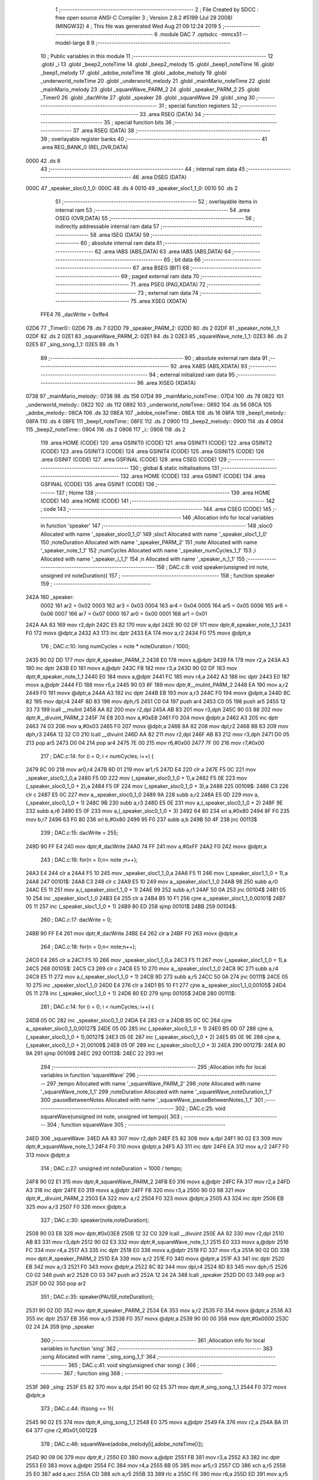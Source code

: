                               1 ;--------------------------------------------------------
                              2 ; File Created by SDCC : free open source ANSI-C Compiler
                              3 ; Version 2.8.2 #5199 (Jul 29 2008) (MINGW32)
                              4 ; This file was generated Wed Aug 21 09:12:24 2019
                              5 ;--------------------------------------------------------
                              6 	.module DAC
                              7 	.optsdcc -mmcs51 --model-large
                              8 	
                              9 ;--------------------------------------------------------
                             10 ; Public variables in this module
                             11 ;--------------------------------------------------------
                             12 	.globl _i
                             13 	.globl _beep2_noteTime
                             14 	.globl _beep2_melody
                             15 	.globl _beep1_noteTime
                             16 	.globl _beep1_melody
                             17 	.globl _adobe_noteTime
                             18 	.globl _adobe_melody
                             19 	.globl _underworld_noteTime
                             20 	.globl _underworld_melody
                             21 	.globl _mainMario_noteTime
                             22 	.globl _mainMario_melody
                             23 	.globl _squareWave_PARM_2
                             24 	.globl _speaker_PARM_2
                             25 	.globl _Timer0
                             26 	.globl _dacWrite
                             27 	.globl _speaker
                             28 	.globl _squareWave
                             29 	.globl _sing
                             30 ;--------------------------------------------------------
                             31 ; special function registers
                             32 ;--------------------------------------------------------
                             33 	.area RSEG    (DATA)
                             34 ;--------------------------------------------------------
                             35 ; special function bits
                             36 ;--------------------------------------------------------
                             37 	.area RSEG    (DATA)
                             38 ;--------------------------------------------------------
                             39 ; overlayable register banks
                             40 ;--------------------------------------------------------
                             41 	.area REG_BANK_0	(REL,OVR,DATA)
   0000                      42 	.ds 8
                             43 ;--------------------------------------------------------
                             44 ; internal ram data
                             45 ;--------------------------------------------------------
                             46 	.area DSEG    (DATA)
   000C                      47 _speaker_sloc0_1_0:
   000C                      48 	.ds 4
   0010                      49 _speaker_sloc1_1_0:
   0010                      50 	.ds 2
                             51 ;--------------------------------------------------------
                             52 ; overlayable items in internal ram 
                             53 ;--------------------------------------------------------
                             54 	.area OSEG    (OVR,DATA)
                             55 ;--------------------------------------------------------
                             56 ; indirectly addressable internal ram data
                             57 ;--------------------------------------------------------
                             58 	.area ISEG    (DATA)
                             59 ;--------------------------------------------------------
                             60 ; absolute internal ram data
                             61 ;--------------------------------------------------------
                             62 	.area IABS    (ABS,DATA)
                             63 	.area IABS    (ABS,DATA)
                             64 ;--------------------------------------------------------
                             65 ; bit data
                             66 ;--------------------------------------------------------
                             67 	.area BSEG    (BIT)
                             68 ;--------------------------------------------------------
                             69 ; paged external ram data
                             70 ;--------------------------------------------------------
                             71 	.area PSEG    (PAG,XDATA)
                             72 ;--------------------------------------------------------
                             73 ; external ram data
                             74 ;--------------------------------------------------------
                             75 	.area XSEG    (XDATA)
                    FFE4     76 _dacWrite	=	0xffe4
   02D6                      77 _Timer0::
   02D6                      78 	.ds 7
   02DD                      79 _speaker_PARM_2:
   02DD                      80 	.ds 2
   02DF                      81 _speaker_note_1_1:
   02DF                      82 	.ds 2
   02E1                      83 _squareWave_PARM_2:
   02E1                      84 	.ds 2
   02E3                      85 _squareWave_note_1_1:
   02E3                      86 	.ds 2
   02E5                      87 _sing_song_1_1:
   02E5                      88 	.ds 1
                             89 ;--------------------------------------------------------
                             90 ; absolute external ram data
                             91 ;--------------------------------------------------------
                             92 	.area XABS    (ABS,XDATA)
                             93 ;--------------------------------------------------------
                             94 ; external initialized ram data
                             95 ;--------------------------------------------------------
                             96 	.area XISEG   (XDATA)
   0738                      97 _mainMario_melody::
   0738                      98 	.ds 156
   07D4                      99 _mainMario_noteTime::
   07D4                     100 	.ds 78
   0822                     101 _underworld_melody::
   0822                     102 	.ds 112
   0892                     103 _underworld_noteTime::
   0892                     104 	.ds 56
   08CA                     105 _adobe_melody::
   08CA                     106 	.ds 32
   08EA                     107 _adobe_noteTime::
   08EA                     108 	.ds 16
   08FA                     109 _beep1_melody::
   08FA                     110 	.ds 4
   08FE                     111 _beep1_noteTime::
   08FE                     112 	.ds 2
   0900                     113 _beep2_melody::
   0900                     114 	.ds 4
   0904                     115 _beep2_noteTime::
   0904                     116 	.ds 2
   0906                     117 _i::
   0906                     118 	.ds 2
                            119 	.area HOME    (CODE)
                            120 	.area GSINIT0 (CODE)
                            121 	.area GSINIT1 (CODE)
                            122 	.area GSINIT2 (CODE)
                            123 	.area GSINIT3 (CODE)
                            124 	.area GSINIT4 (CODE)
                            125 	.area GSINIT5 (CODE)
                            126 	.area GSINIT  (CODE)
                            127 	.area GSFINAL (CODE)
                            128 	.area CSEG    (CODE)
                            129 ;--------------------------------------------------------
                            130 ; global & static initialisations
                            131 ;--------------------------------------------------------
                            132 	.area HOME    (CODE)
                            133 	.area GSINIT  (CODE)
                            134 	.area GSFINAL (CODE)
                            135 	.area GSINIT  (CODE)
                            136 ;--------------------------------------------------------
                            137 ; Home
                            138 ;--------------------------------------------------------
                            139 	.area HOME    (CODE)
                            140 	.area HOME    (CODE)
                            141 ;--------------------------------------------------------
                            142 ; code
                            143 ;--------------------------------------------------------
                            144 	.area CSEG    (CODE)
                            145 ;------------------------------------------------------------
                            146 ;Allocation info for local variables in function 'speaker'
                            147 ;------------------------------------------------------------
                            148 ;sloc0                     Allocated with name '_speaker_sloc0_1_0'
                            149 ;sloc1                     Allocated with name '_speaker_sloc1_1_0'
                            150 ;noteDuration              Allocated with name '_speaker_PARM_2'
                            151 ;note                      Allocated with name '_speaker_note_1_1'
                            152 ;numCycles                 Allocated with name '_speaker_numCycles_1_1'
                            153 ;i                         Allocated with name '_speaker_i_1_1'
                            154 ;n                         Allocated with name '_speaker_n_1_1'
                            155 ;------------------------------------------------------------
                            156 ;	DAC.c:9: void speaker(unsigned int note, unsigned int noteDuration){
                            157 ;	-----------------------------------------
                            158 ;	 function speaker
                            159 ;	-----------------------------------------
   242A                     160 _speaker:
                    0002    161 	ar2 = 0x02
                    0003    162 	ar3 = 0x03
                    0004    163 	ar4 = 0x04
                    0005    164 	ar5 = 0x05
                    0006    165 	ar6 = 0x06
                    0007    166 	ar7 = 0x07
                    0000    167 	ar0 = 0x00
                    0001    168 	ar1 = 0x01
   242A AA 83               169 	mov	r2,dph
   242C E5 82               170 	mov	a,dpl
   242E 90 02 DF            171 	mov	dptr,#_speaker_note_1_1
   2431 F0                  172 	movx	@dptr,a
   2432 A3                  173 	inc	dptr
   2433 EA                  174 	mov	a,r2
   2434 F0                  175 	movx	@dptr,a
                            176 ;	DAC.c:10: long numCycles = note * noteDuration / 1000; 
   2435 90 02 DD            177 	mov	dptr,#_speaker_PARM_2
   2438 E0                  178 	movx	a,@dptr
   2439 FA                  179 	mov	r2,a
   243A A3                  180 	inc	dptr
   243B E0                  181 	movx	a,@dptr
   243C FB                  182 	mov	r3,a
   243D 90 02 DF            183 	mov	dptr,#_speaker_note_1_1
   2440 E0                  184 	movx	a,@dptr
   2441 FC                  185 	mov	r4,a
   2442 A3                  186 	inc	dptr
   2443 E0                  187 	movx	a,@dptr
   2444 FD                  188 	mov	r5,a
   2445 90 03 8F            189 	mov	dptr,#__mulint_PARM_2
   2448 EA                  190 	mov	a,r2
   2449 F0                  191 	movx	@dptr,a
   244A A3                  192 	inc	dptr
   244B EB                  193 	mov	a,r3
   244C F0                  194 	movx	@dptr,a
   244D 8C 82               195 	mov	dpl,r4
   244F 8D 83               196 	mov	dph,r5
   2451 C0 04               197 	push	ar4
   2453 C0 05               198 	push	ar5
   2455 12 33 73            199 	lcall	__mulint
   2458 AA 82               200 	mov	r2,dpl
   245A AB 83               201 	mov	r3,dph
   245C 90 03 88            202 	mov	dptr,#__divuint_PARM_2
   245F 74 E8               203 	mov	a,#0xE8
   2461 F0                  204 	movx	@dptr,a
   2462 A3                  205 	inc	dptr
   2463 74 03               206 	mov	a,#0x03
   2465 F0                  207 	movx	@dptr,a
   2466 8A 82               208 	mov	dpl,r2
   2468 8B 83               209 	mov	dph,r3
   246A 12 32 C0            210 	lcall	__divuint
   246D AA 82               211 	mov	r2,dpl
   246F AB 83               212 	mov	r3,dph
   2471 D0 05               213 	pop	ar5
   2473 D0 04               214 	pop	ar4
   2475 7E 00               215 	mov	r6,#0x00
   2477 7F 00               216 	mov	r7,#0x00
                            217 ;	DAC.c:14: for (i = 0; i < numCycles; i++) { 
   2479 8C 00               218 	mov	ar0,r4
   247B 8D 01               219 	mov	ar1,r5
   247D E4                  220 	clr	a
   247E F5 0C               221 	mov	_speaker_sloc0_1_0,a
   2480 F5 0D               222 	mov	(_speaker_sloc0_1_0 + 1),a
   2482 F5 0E               223 	mov	(_speaker_sloc0_1_0 + 2),a
   2484 F5 0F               224 	mov	(_speaker_sloc0_1_0 + 3),a
   2486                     225 00109$:
   2486 C3                  226 	clr	c
   2487 E5 0C               227 	mov	a,_speaker_sloc0_1_0
   2489 9A                  228 	subb	a,r2
   248A E5 0D               229 	mov	a,(_speaker_sloc0_1_0 + 1)
   248C 9B                  230 	subb	a,r3
   248D E5 0E               231 	mov	a,(_speaker_sloc0_1_0 + 2)
   248F 9E                  232 	subb	a,r6
   2490 E5 0F               233 	mov	a,(_speaker_sloc0_1_0 + 3)
   2492 64 80               234 	xrl	a,#0x80
   2494 8F F0               235 	mov	b,r7
   2496 63 F0 80            236 	xrl	b,#0x80
   2499 95 F0               237 	subb	a,b
   249B 50 4F               238 	jnc	00113$
                            239 ;	DAC.c:15: dacWrite = 255;
   249D 90 FF E4            240 	mov	dptr,#_dacWrite
   24A0 74 FF               241 	mov	a,#0xFF
   24A2 F0                  242 	movx	@dptr,a
                            243 ;	DAC.c:16: for(n = 0;n< note ;n++);
   24A3 E4                  244 	clr	a
   24A4 F5 10               245 	mov	_speaker_sloc1_1_0,a
   24A6 F5 11               246 	mov	(_speaker_sloc1_1_0 + 1),a
   24A8                     247 00101$:
   24A8 C3                  248 	clr	c
   24A9 E5 10               249 	mov	a,_speaker_sloc1_1_0
   24AB 98                  250 	subb	a,r0
   24AC E5 11               251 	mov	a,(_speaker_sloc1_1_0 + 1)
   24AE 99                  252 	subb	a,r1
   24AF 50 0A               253 	jnc	00104$
   24B1 05 10               254 	inc	_speaker_sloc1_1_0
   24B3 E4                  255 	clr	a
   24B4 B5 10 F1            256 	cjne	a,_speaker_sloc1_1_0,00101$
   24B7 05 11               257 	inc	(_speaker_sloc1_1_0 + 1)
   24B9 80 ED               258 	sjmp	00101$
   24BB                     259 00104$:
                            260 ;	DAC.c:17: dacWrite = 0;
   24BB 90 FF E4            261 	mov	dptr,#_dacWrite
   24BE E4                  262 	clr	a
   24BF F0                  263 	movx	@dptr,a
                            264 ;	DAC.c:18: for(n = 0;n< note;n++);
   24C0 E4                  265 	clr	a
   24C1 F5 10               266 	mov	_speaker_sloc1_1_0,a
   24C3 F5 11               267 	mov	(_speaker_sloc1_1_0 + 1),a
   24C5                     268 00105$:
   24C5 C3                  269 	clr	c
   24C6 E5 10               270 	mov	a,_speaker_sloc1_1_0
   24C8 9C                  271 	subb	a,r4
   24C9 E5 11               272 	mov	a,(_speaker_sloc1_1_0 + 1)
   24CB 9D                  273 	subb	a,r5
   24CC 50 0A               274 	jnc	00111$
   24CE 05 10               275 	inc	_speaker_sloc1_1_0
   24D0 E4                  276 	clr	a
   24D1 B5 10 F1            277 	cjne	a,_speaker_sloc1_1_0,00105$
   24D4 05 11               278 	inc	(_speaker_sloc1_1_0 + 1)
   24D6 80 ED               279 	sjmp	00105$
   24D8                     280 00111$:
                            281 ;	DAC.c:14: for (i = 0; i < numCycles; i++) { 
   24D8 05 0C               282 	inc	_speaker_sloc0_1_0
   24DA E4                  283 	clr	a
   24DB B5 0C 0C            284 	cjne	a,_speaker_sloc0_1_0,00127$
   24DE 05 0D               285 	inc	(_speaker_sloc0_1_0 + 1)
   24E0 B5 0D 07            286 	cjne	a,(_speaker_sloc0_1_0 + 1),00127$
   24E3 05 0E               287 	inc	(_speaker_sloc0_1_0 + 2)
   24E5 B5 0E 9E            288 	cjne	a,(_speaker_sloc0_1_0 + 2),00109$
   24E8 05 0F               289 	inc	(_speaker_sloc0_1_0 + 3)
   24EA                     290 00127$:
   24EA 80 9A               291 	sjmp	00109$
   24EC                     292 00113$:
   24EC 22                  293 	ret
                            294 ;------------------------------------------------------------
                            295 ;Allocation info for local variables in function 'squareWave'
                            296 ;------------------------------------------------------------
                            297 ;tempo                     Allocated with name '_squareWave_PARM_2'
                            298 ;note                      Allocated with name '_squareWave_note_1_1'
                            299 ;noteDuration              Allocated with name '_squareWave_noteDuration_1_1'
                            300 ;pauseBetweenNotes         Allocated with name '_squareWave_pauseBetweenNotes_1_1'
                            301 ;------------------------------------------------------------
                            302 ;	DAC.c:25: void squareWave(unsigned int note, unsigned int tempo){
                            303 ;	-----------------------------------------
                            304 ;	 function squareWave
                            305 ;	-----------------------------------------
   24ED                     306 _squareWave:
   24ED AA 83               307 	mov	r2,dph
   24EF E5 82               308 	mov	a,dpl
   24F1 90 02 E3            309 	mov	dptr,#_squareWave_note_1_1
   24F4 F0                  310 	movx	@dptr,a
   24F5 A3                  311 	inc	dptr
   24F6 EA                  312 	mov	a,r2
   24F7 F0                  313 	movx	@dptr,a
                            314 ;	DAC.c:27: unsigned int noteDuration = 1000 / tempo;
   24F8 90 02 E1            315 	mov	dptr,#_squareWave_PARM_2
   24FB E0                  316 	movx	a,@dptr
   24FC FA                  317 	mov	r2,a
   24FD A3                  318 	inc	dptr
   24FE E0                  319 	movx	a,@dptr
   24FF FB                  320 	mov	r3,a
   2500 90 03 88            321 	mov	dptr,#__divuint_PARM_2
   2503 EA                  322 	mov	a,r2
   2504 F0                  323 	movx	@dptr,a
   2505 A3                  324 	inc	dptr
   2506 EB                  325 	mov	a,r3
   2507 F0                  326 	movx	@dptr,a
                            327 ;	DAC.c:30: speaker(note,noteDuration);  
   2508 90 03 E8            328 	mov	dptr,#0x03E8
   250B 12 32 C0            329 	lcall	__divuint
   250E AA 82               330 	mov	r2,dpl
   2510 AB 83               331 	mov	r3,dph
   2512 90 02 E3            332 	mov	dptr,#_squareWave_note_1_1
   2515 E0                  333 	movx	a,@dptr
   2516 FC                  334 	mov	r4,a
   2517 A3                  335 	inc	dptr
   2518 E0                  336 	movx	a,@dptr
   2519 FD                  337 	mov	r5,a
   251A 90 02 DD            338 	mov	dptr,#_speaker_PARM_2
   251D EA                  339 	mov	a,r2
   251E F0                  340 	movx	@dptr,a
   251F A3                  341 	inc	dptr
   2520 EB                  342 	mov	a,r3
   2521 F0                  343 	movx	@dptr,a
   2522 8C 82               344 	mov	dpl,r4
   2524 8D 83               345 	mov	dph,r5
   2526 C0 02               346 	push	ar2
   2528 C0 03               347 	push	ar3
   252A 12 24 2A            348 	lcall	_speaker
   252D D0 03               349 	pop	ar3
   252F D0 02               350 	pop	ar2
                            351 ;	DAC.c:35: speaker(PAUSE,noteDuration); 
   2531 90 02 DD            352 	mov	dptr,#_speaker_PARM_2
   2534 EA                  353 	mov	a,r2
   2535 F0                  354 	movx	@dptr,a
   2536 A3                  355 	inc	dptr
   2537 EB                  356 	mov	a,r3
   2538 F0                  357 	movx	@dptr,a
   2539 90 00 00            358 	mov	dptr,#0x0000
   253C 02 24 2A            359 	ljmp	_speaker
                            360 ;------------------------------------------------------------
                            361 ;Allocation info for local variables in function 'sing'
                            362 ;------------------------------------------------------------
                            363 ;song                      Allocated with name '_sing_song_1_1'
                            364 ;------------------------------------------------------------
                            365 ;	DAC.c:41: void sing(unsigned char song) {
                            366 ;	-----------------------------------------
                            367 ;	 function sing
                            368 ;	-----------------------------------------
   253F                     369 _sing:
   253F E5 82               370 	mov	a,dpl
   2541 90 02 E5            371 	mov	dptr,#_sing_song_1_1
   2544 F0                  372 	movx	@dptr,a
                            373 ;	DAC.c:44: if(song == 1){
   2545 90 02 E5            374 	mov	dptr,#_sing_song_1_1
   2548 E0                  375 	movx	a,@dptr
   2549 FA                  376 	mov	r2,a
   254A BA 01 64            377 	cjne	r2,#0x01,00122$
                            378 ;	DAC.c:46: squareWave(adobe_melody[i],adobe_noteTime[i]);
   254D 90 09 06            379 	mov	dptr,#_i
   2550 E0                  380 	movx	a,@dptr
   2551 FB                  381 	mov	r3,a
   2552 A3                  382 	inc	dptr
   2553 E0                  383 	movx	a,@dptr
   2554 FC                  384 	mov	r4,a
   2555 8B 05               385 	mov	ar5,r3
   2557 CD                  386 	xch	a,r5
   2558 25 E0               387 	add	a,acc
   255A CD                  388 	xch	a,r5
   255B 33                  389 	rlc	a
   255C FE                  390 	mov	r6,a
   255D ED                  391 	mov	a,r5
   255E 24 CA               392 	add	a,#_adobe_melody
   2560 F5 82               393 	mov	dpl,a
   2562 EE                  394 	mov	a,r6
   2563 34 08               395 	addc	a,#(_adobe_melody >> 8)
   2565 F5 83               396 	mov	dph,a
   2567 E0                  397 	movx	a,@dptr
   2568 FD                  398 	mov	r5,a
   2569 A3                  399 	inc	dptr
   256A E0                  400 	movx	a,@dptr
   256B FE                  401 	mov	r6,a
   256C EB                  402 	mov	a,r3
   256D 24 EA               403 	add	a,#_adobe_noteTime
   256F F5 82               404 	mov	dpl,a
   2571 EC                  405 	mov	a,r4
   2572 34 08               406 	addc	a,#(_adobe_noteTime >> 8)
   2574 F5 83               407 	mov	dph,a
   2576 E0                  408 	movx	a,@dptr
   2577 90 02 E1            409 	mov	dptr,#_squareWave_PARM_2
   257A F0                  410 	movx	@dptr,a
   257B A3                  411 	inc	dptr
   257C E4                  412 	clr	a
   257D F0                  413 	movx	@dptr,a
   257E 8D 82               414 	mov	dpl,r5
   2580 8E 83               415 	mov	dph,r6
   2582 12 24 ED            416 	lcall	_squareWave
                            417 ;	DAC.c:48: if(i+1<(sizeof(adobe_melody)/sizeof(unsigned int)))
   2585 90 09 06            418 	mov	dptr,#_i
   2588 E0                  419 	movx	a,@dptr
   2589 FB                  420 	mov	r3,a
   258A A3                  421 	inc	dptr
   258B E0                  422 	movx	a,@dptr
   258C FC                  423 	mov	r4,a
   258D 74 01               424 	mov	a,#0x01
   258F 2B                  425 	add	a,r3
   2590 FD                  426 	mov	r5,a
   2591 E4                  427 	clr	a
   2592 3C                  428 	addc	a,r4
   2593 FE                  429 	mov	r6,a
   2594 C3                  430 	clr	c
   2595 ED                  431 	mov	a,r5
   2596 94 10               432 	subb	a,#0x10
   2598 EE                  433 	mov	a,r6
   2599 94 00               434 	subb	a,#0x00
   259B 50 0C               435 	jnc	00102$
                            436 ;	DAC.c:49: i++;
   259D 90 09 06            437 	mov	dptr,#_i
   25A0 74 01               438 	mov	a,#0x01
   25A2 2B                  439 	add	a,r3
   25A3 F0                  440 	movx	@dptr,a
   25A4 E4                  441 	clr	a
   25A5 3C                  442 	addc	a,r4
   25A6 A3                  443 	inc	dptr
   25A7 F0                  444 	movx	@dptr,a
   25A8 22                  445 	ret
   25A9                     446 00102$:
                            447 ;	DAC.c:51: i = 0;
   25A9 90 09 06            448 	mov	dptr,#_i
   25AC E4                  449 	clr	a
   25AD F0                  450 	movx	@dptr,a
   25AE A3                  451 	inc	dptr
   25AF F0                  452 	movx	@dptr,a
   25B0 22                  453 	ret
   25B1                     454 00122$:
                            455 ;	DAC.c:54: else if(song == 2){
   25B1 BA 02 64            456 	cjne	r2,#0x02,00119$
                            457 ;	DAC.c:55: squareWave(underworld_melody[i],underworld_noteTime[i]);
   25B4 90 09 06            458 	mov	dptr,#_i
   25B7 E0                  459 	movx	a,@dptr
   25B8 FB                  460 	mov	r3,a
   25B9 A3                  461 	inc	dptr
   25BA E0                  462 	movx	a,@dptr
   25BB FC                  463 	mov	r4,a
   25BC 8B 05               464 	mov	ar5,r3
   25BE CD                  465 	xch	a,r5
   25BF 25 E0               466 	add	a,acc
   25C1 CD                  467 	xch	a,r5
   25C2 33                  468 	rlc	a
   25C3 FE                  469 	mov	r6,a
   25C4 ED                  470 	mov	a,r5
   25C5 24 22               471 	add	a,#_underworld_melody
   25C7 F5 82               472 	mov	dpl,a
   25C9 EE                  473 	mov	a,r6
   25CA 34 08               474 	addc	a,#(_underworld_melody >> 8)
   25CC F5 83               475 	mov	dph,a
   25CE E0                  476 	movx	a,@dptr
   25CF FD                  477 	mov	r5,a
   25D0 A3                  478 	inc	dptr
   25D1 E0                  479 	movx	a,@dptr
   25D2 FE                  480 	mov	r6,a
   25D3 EB                  481 	mov	a,r3
   25D4 24 92               482 	add	a,#_underworld_noteTime
   25D6 F5 82               483 	mov	dpl,a
   25D8 EC                  484 	mov	a,r4
   25D9 34 08               485 	addc	a,#(_underworld_noteTime >> 8)
   25DB F5 83               486 	mov	dph,a
   25DD E0                  487 	movx	a,@dptr
   25DE 90 02 E1            488 	mov	dptr,#_squareWave_PARM_2
   25E1 F0                  489 	movx	@dptr,a
   25E2 A3                  490 	inc	dptr
   25E3 E4                  491 	clr	a
   25E4 F0                  492 	movx	@dptr,a
   25E5 8D 82               493 	mov	dpl,r5
   25E7 8E 83               494 	mov	dph,r6
   25E9 12 24 ED            495 	lcall	_squareWave
                            496 ;	DAC.c:57: if(i+1<(sizeof(underworld_melody)/sizeof(unsigned int)))
   25EC 90 09 06            497 	mov	dptr,#_i
   25EF E0                  498 	movx	a,@dptr
   25F0 FB                  499 	mov	r3,a
   25F1 A3                  500 	inc	dptr
   25F2 E0                  501 	movx	a,@dptr
   25F3 FC                  502 	mov	r4,a
   25F4 74 01               503 	mov	a,#0x01
   25F6 2B                  504 	add	a,r3
   25F7 FD                  505 	mov	r5,a
   25F8 E4                  506 	clr	a
   25F9 3C                  507 	addc	a,r4
   25FA FE                  508 	mov	r6,a
   25FB C3                  509 	clr	c
   25FC ED                  510 	mov	a,r5
   25FD 94 38               511 	subb	a,#0x38
   25FF EE                  512 	mov	a,r6
   2600 94 00               513 	subb	a,#0x00
   2602 50 0C               514 	jnc	00105$
                            515 ;	DAC.c:58: i++;
   2604 90 09 06            516 	mov	dptr,#_i
   2607 74 01               517 	mov	a,#0x01
   2609 2B                  518 	add	a,r3
   260A F0                  519 	movx	@dptr,a
   260B E4                  520 	clr	a
   260C 3C                  521 	addc	a,r4
   260D A3                  522 	inc	dptr
   260E F0                  523 	movx	@dptr,a
   260F 22                  524 	ret
   2610                     525 00105$:
                            526 ;	DAC.c:60: i = 0;
   2610 90 09 06            527 	mov	dptr,#_i
   2613 E4                  528 	clr	a
   2614 F0                  529 	movx	@dptr,a
   2615 A3                  530 	inc	dptr
   2616 F0                  531 	movx	@dptr,a
   2617 22                  532 	ret
   2618                     533 00119$:
                            534 ;	DAC.c:62: else if(song == 3){
   2618 BA 03 64            535 	cjne	r2,#0x03,00116$
                            536 ;	DAC.c:63: squareWave(mainMario_melody[i],mainMario_noteTime[i]);
   261B 90 09 06            537 	mov	dptr,#_i
   261E E0                  538 	movx	a,@dptr
   261F FB                  539 	mov	r3,a
   2620 A3                  540 	inc	dptr
   2621 E0                  541 	movx	a,@dptr
   2622 FC                  542 	mov	r4,a
   2623 8B 05               543 	mov	ar5,r3
   2625 CD                  544 	xch	a,r5
   2626 25 E0               545 	add	a,acc
   2628 CD                  546 	xch	a,r5
   2629 33                  547 	rlc	a
   262A FE                  548 	mov	r6,a
   262B ED                  549 	mov	a,r5
   262C 24 38               550 	add	a,#_mainMario_melody
   262E F5 82               551 	mov	dpl,a
   2630 EE                  552 	mov	a,r6
   2631 34 07               553 	addc	a,#(_mainMario_melody >> 8)
   2633 F5 83               554 	mov	dph,a
   2635 E0                  555 	movx	a,@dptr
   2636 FD                  556 	mov	r5,a
   2637 A3                  557 	inc	dptr
   2638 E0                  558 	movx	a,@dptr
   2639 FE                  559 	mov	r6,a
   263A EB                  560 	mov	a,r3
   263B 24 D4               561 	add	a,#_mainMario_noteTime
   263D F5 82               562 	mov	dpl,a
   263F EC                  563 	mov	a,r4
   2640 34 07               564 	addc	a,#(_mainMario_noteTime >> 8)
   2642 F5 83               565 	mov	dph,a
   2644 E0                  566 	movx	a,@dptr
   2645 90 02 E1            567 	mov	dptr,#_squareWave_PARM_2
   2648 F0                  568 	movx	@dptr,a
   2649 A3                  569 	inc	dptr
   264A E4                  570 	clr	a
   264B F0                  571 	movx	@dptr,a
   264C 8D 82               572 	mov	dpl,r5
   264E 8E 83               573 	mov	dph,r6
   2650 12 24 ED            574 	lcall	_squareWave
                            575 ;	DAC.c:65: if(i+1<(sizeof(mainMario_melody)/sizeof(unsigned int)))
   2653 90 09 06            576 	mov	dptr,#_i
   2656 E0                  577 	movx	a,@dptr
   2657 FB                  578 	mov	r3,a
   2658 A3                  579 	inc	dptr
   2659 E0                  580 	movx	a,@dptr
   265A FC                  581 	mov	r4,a
   265B 74 01               582 	mov	a,#0x01
   265D 2B                  583 	add	a,r3
   265E FD                  584 	mov	r5,a
   265F E4                  585 	clr	a
   2660 3C                  586 	addc	a,r4
   2661 FE                  587 	mov	r6,a
   2662 C3                  588 	clr	c
   2663 ED                  589 	mov	a,r5
   2664 94 4E               590 	subb	a,#0x4E
   2666 EE                  591 	mov	a,r6
   2667 94 00               592 	subb	a,#0x00
   2669 50 0C               593 	jnc	00108$
                            594 ;	DAC.c:66: i++;
   266B 90 09 06            595 	mov	dptr,#_i
   266E 74 01               596 	mov	a,#0x01
   2670 2B                  597 	add	a,r3
   2671 F0                  598 	movx	@dptr,a
   2672 E4                  599 	clr	a
   2673 3C                  600 	addc	a,r4
   2674 A3                  601 	inc	dptr
   2675 F0                  602 	movx	@dptr,a
   2676 22                  603 	ret
   2677                     604 00108$:
                            605 ;	DAC.c:68: i = 0;
   2677 90 09 06            606 	mov	dptr,#_i
   267A E4                  607 	clr	a
   267B F0                  608 	movx	@dptr,a
   267C A3                  609 	inc	dptr
   267D F0                  610 	movx	@dptr,a
   267E 22                  611 	ret
   267F                     612 00116$:
                            613 ;	DAC.c:70: else if(song == 4){
   267F BA 04 5F            614 	cjne	r2,#0x04,00113$
                            615 ;	DAC.c:71: for( i =0;i<(sizeof(beep1_melody)/sizeof(int));i++)
   2682 90 09 06            616 	mov	dptr,#_i
   2685 E4                  617 	clr	a
   2686 F0                  618 	movx	@dptr,a
   2687 A3                  619 	inc	dptr
   2688 F0                  620 	movx	@dptr,a
   2689                     621 00124$:
   2689 90 09 06            622 	mov	dptr,#_i
   268C E0                  623 	movx	a,@dptr
   268D FB                  624 	mov	r3,a
   268E A3                  625 	inc	dptr
   268F E0                  626 	movx	a,@dptr
   2690 FC                  627 	mov	r4,a
   2691 C3                  628 	clr	c
   2692 EB                  629 	mov	a,r3
   2693 94 02               630 	subb	a,#0x02
   2695 EC                  631 	mov	a,r4
   2696 94 00               632 	subb	a,#0x00
   2698 40 01               633 	jc	00157$
   269A 22                  634 	ret
   269B                     635 00157$:
                            636 ;	DAC.c:72: squareWave(beep1_melody[i],beep1_noteTime[i]);
   269B 8B 05               637 	mov	ar5,r3
   269D EC                  638 	mov	a,r4
   269E CD                  639 	xch	a,r5
   269F 25 E0               640 	add	a,acc
   26A1 CD                  641 	xch	a,r5
   26A2 33                  642 	rlc	a
   26A3 FE                  643 	mov	r6,a
   26A4 ED                  644 	mov	a,r5
   26A5 24 FA               645 	add	a,#_beep1_melody
   26A7 F5 82               646 	mov	dpl,a
   26A9 EE                  647 	mov	a,r6
   26AA 34 08               648 	addc	a,#(_beep1_melody >> 8)
   26AC F5 83               649 	mov	dph,a
   26AE E0                  650 	movx	a,@dptr
   26AF FD                  651 	mov	r5,a
   26B0 A3                  652 	inc	dptr
   26B1 E0                  653 	movx	a,@dptr
   26B2 FE                  654 	mov	r6,a
   26B3 EB                  655 	mov	a,r3
   26B4 24 FE               656 	add	a,#_beep1_noteTime
   26B6 F5 82               657 	mov	dpl,a
   26B8 EC                  658 	mov	a,r4
   26B9 34 08               659 	addc	a,#(_beep1_noteTime >> 8)
   26BB F5 83               660 	mov	dph,a
   26BD E0                  661 	movx	a,@dptr
   26BE 90 02 E1            662 	mov	dptr,#_squareWave_PARM_2
   26C1 F0                  663 	movx	@dptr,a
   26C2 A3                  664 	inc	dptr
   26C3 E4                  665 	clr	a
   26C4 F0                  666 	movx	@dptr,a
   26C5 8D 82               667 	mov	dpl,r5
   26C7 8E 83               668 	mov	dph,r6
   26C9 12 24 ED            669 	lcall	_squareWave
                            670 ;	DAC.c:71: for( i =0;i<(sizeof(beep1_melody)/sizeof(int));i++)
   26CC 90 09 06            671 	mov	dptr,#_i
   26CF E0                  672 	movx	a,@dptr
   26D0 FB                  673 	mov	r3,a
   26D1 A3                  674 	inc	dptr
   26D2 E0                  675 	movx	a,@dptr
   26D3 FC                  676 	mov	r4,a
   26D4 90 09 06            677 	mov	dptr,#_i
   26D7 74 01               678 	mov	a,#0x01
   26D9 2B                  679 	add	a,r3
   26DA F0                  680 	movx	@dptr,a
   26DB E4                  681 	clr	a
   26DC 3C                  682 	addc	a,r4
   26DD A3                  683 	inc	dptr
   26DE F0                  684 	movx	@dptr,a
   26DF 80 A8               685 	sjmp	00124$
   26E1                     686 00113$:
                            687 ;	DAC.c:74: else if(song == 5){
   26E1 BA 05 5E            688 	cjne	r2,#0x05,00132$
                            689 ;	DAC.c:75: for( i =0;i<(sizeof(beep2_melody)/sizeof(int));i++)
   26E4 90 09 06            690 	mov	dptr,#_i
   26E7 E4                  691 	clr	a
   26E8 F0                  692 	movx	@dptr,a
   26E9 A3                  693 	inc	dptr
   26EA F0                  694 	movx	@dptr,a
   26EB                     695 00128$:
   26EB 90 09 06            696 	mov	dptr,#_i
   26EE E0                  697 	movx	a,@dptr
   26EF FA                  698 	mov	r2,a
   26F0 A3                  699 	inc	dptr
   26F1 E0                  700 	movx	a,@dptr
   26F2 FB                  701 	mov	r3,a
   26F3 C3                  702 	clr	c
   26F4 EA                  703 	mov	a,r2
   26F5 94 02               704 	subb	a,#0x02
   26F7 EB                  705 	mov	a,r3
   26F8 94 00               706 	subb	a,#0x00
   26FA 50 46               707 	jnc	00132$
                            708 ;	DAC.c:76: squareWave(beep2_melody[i],beep2_noteTime[i]);
   26FC 8A 04               709 	mov	ar4,r2
   26FE EB                  710 	mov	a,r3
   26FF CC                  711 	xch	a,r4
   2700 25 E0               712 	add	a,acc
   2702 CC                  713 	xch	a,r4
   2703 33                  714 	rlc	a
   2704 FD                  715 	mov	r5,a
   2705 EC                  716 	mov	a,r4
   2706 24 00               717 	add	a,#_beep2_melody
   2708 F5 82               718 	mov	dpl,a
   270A ED                  719 	mov	a,r5
   270B 34 09               720 	addc	a,#(_beep2_melody >> 8)
   270D F5 83               721 	mov	dph,a
   270F E0                  722 	movx	a,@dptr
   2710 FC                  723 	mov	r4,a
   2711 A3                  724 	inc	dptr
   2712 E0                  725 	movx	a,@dptr
   2713 FD                  726 	mov	r5,a
   2714 EA                  727 	mov	a,r2
   2715 24 04               728 	add	a,#_beep2_noteTime
   2717 F5 82               729 	mov	dpl,a
   2719 EB                  730 	mov	a,r3
   271A 34 09               731 	addc	a,#(_beep2_noteTime >> 8)
   271C F5 83               732 	mov	dph,a
   271E E0                  733 	movx	a,@dptr
   271F 90 02 E1            734 	mov	dptr,#_squareWave_PARM_2
   2722 F0                  735 	movx	@dptr,a
   2723 A3                  736 	inc	dptr
   2724 E4                  737 	clr	a
   2725 F0                  738 	movx	@dptr,a
   2726 8C 82               739 	mov	dpl,r4
   2728 8D 83               740 	mov	dph,r5
   272A 12 24 ED            741 	lcall	_squareWave
                            742 ;	DAC.c:75: for( i =0;i<(sizeof(beep2_melody)/sizeof(int));i++)
   272D 90 09 06            743 	mov	dptr,#_i
   2730 E0                  744 	movx	a,@dptr
   2731 FA                  745 	mov	r2,a
   2732 A3                  746 	inc	dptr
   2733 E0                  747 	movx	a,@dptr
   2734 FB                  748 	mov	r3,a
   2735 90 09 06            749 	mov	dptr,#_i
   2738 74 01               750 	mov	a,#0x01
   273A 2A                  751 	add	a,r2
   273B F0                  752 	movx	@dptr,a
   273C E4                  753 	clr	a
   273D 3B                  754 	addc	a,r3
   273E A3                  755 	inc	dptr
   273F F0                  756 	movx	@dptr,a
   2740 80 A9               757 	sjmp	00128$
   2742                     758 00132$:
   2742 22                  759 	ret
                            760 	.area CSEG    (CODE)
                            761 	.area CONST   (CODE)
                            762 	.area XINIT   (CODE)
   3919                     763 __xinit__mainMario_melody:
   3919 63 00               764 	.byte #0x63,#0x00
   391B 63 00               765 	.byte #0x63,#0x00
   391D 00 00               766 	.byte #0x00,#0x00
   391F 63 00               767 	.byte #0x63,#0x00
   3921 00 00               768 	.byte #0x00,#0x00
   3923 7D 00               769 	.byte #0x7D,#0x00
   3925 63 00               770 	.byte #0x63,#0x00
   3927 00 00               771 	.byte #0x00,#0x00
   3929 54 00               772 	.byte #0x54,#0x00
   392B 00 00               773 	.byte #0x00,#0x00
   392D 00 00               774 	.byte #0x00,#0x00
   392F 00 00               775 	.byte #0x00,#0x00
   3931 A7 00               776 	.byte #0xA7,#0x00
   3933 00 00               777 	.byte #0x00,#0x00
   3935 00 00               778 	.byte #0x00,#0x00
   3937 00 00               779 	.byte #0x00,#0x00
   3939 7D 00               780 	.byte #0x7D,#0x00
   393B 00 00               781 	.byte #0x00,#0x00
   393D 00 00               782 	.byte #0x00,#0x00
   393F A7 00               783 	.byte #0xA7,#0x00
   3941 00 00               784 	.byte #0x00,#0x00
   3943 00 00               785 	.byte #0x00,#0x00
   3945 C7 00               786 	.byte #0xC7,#0x00
   3947 00 00               787 	.byte #0x00,#0x00
   3949 00 00               788 	.byte #0x00,#0x00
   394B 95 00               789 	.byte #0x95,#0x00
   394D 00 00               790 	.byte #0x00,#0x00
   394F 85 00               791 	.byte #0x85,#0x00
   3951 00 00               792 	.byte #0x00,#0x00
   3953 8D 00               793 	.byte #0x8D,#0x00
   3955 95 00               794 	.byte #0x95,#0x00
   3957 00 00               795 	.byte #0x00,#0x00
   3959 A7 00               796 	.byte #0xA7,#0x00
   395B 63 00               797 	.byte #0x63,#0x00
   395D 54 00               798 	.byte #0x54,#0x00
   395F 4B 00               799 	.byte #0x4B,#0x00
   3961 00 00               800 	.byte #0x00,#0x00
   3963 5E 00               801 	.byte #0x5E,#0x00
   3965 54 00               802 	.byte #0x54,#0x00
   3967 00 00               803 	.byte #0x00,#0x00
   3969 63 00               804 	.byte #0x63,#0x00
   396B 00 00               805 	.byte #0x00,#0x00
   396D 7D 00               806 	.byte #0x7D,#0x00
   396F 70 00               807 	.byte #0x70,#0x00
   3971 85 00               808 	.byte #0x85,#0x00
   3973 00 00               809 	.byte #0x00,#0x00
   3975 00 00               810 	.byte #0x00,#0x00
   3977 7D 00               811 	.byte #0x7D,#0x00
   3979 00 00               812 	.byte #0x00,#0x00
   397B 00 00               813 	.byte #0x00,#0x00
   397D A7 00               814 	.byte #0xA7,#0x00
   397F 00 00               815 	.byte #0x00,#0x00
   3981 00 00               816 	.byte #0x00,#0x00
   3983 C7 00               817 	.byte #0xC7,#0x00
   3985 00 00               818 	.byte #0x00,#0x00
   3987 00 00               819 	.byte #0x00,#0x00
   3989 95 00               820 	.byte #0x95,#0x00
   398B 00 00               821 	.byte #0x00,#0x00
   398D 85 00               822 	.byte #0x85,#0x00
   398F 00 00               823 	.byte #0x00,#0x00
   3991 8D 00               824 	.byte #0x8D,#0x00
   3993 95 00               825 	.byte #0x95,#0x00
   3995 00 00               826 	.byte #0x00,#0x00
   3997 A7 00               827 	.byte #0xA7,#0x00
   3999 63 00               828 	.byte #0x63,#0x00
   399B 54 00               829 	.byte #0x54,#0x00
   399D 4B 00               830 	.byte #0x4B,#0x00
   399F 00 00               831 	.byte #0x00,#0x00
   39A1 5E 00               832 	.byte #0x5E,#0x00
   39A3 54 00               833 	.byte #0x54,#0x00
   39A5 00 00               834 	.byte #0x00,#0x00
   39A7 63 00               835 	.byte #0x63,#0x00
   39A9 00 00               836 	.byte #0x00,#0x00
   39AB 7D 00               837 	.byte #0x7D,#0x00
   39AD 70 00               838 	.byte #0x70,#0x00
   39AF 85 00               839 	.byte #0x85,#0x00
   39B1 00 00               840 	.byte #0x00,#0x00
   39B3 00 00               841 	.byte #0x00,#0x00
   39B5                     842 __xinit__mainMario_noteTime:
   39B5 0F                  843 	.db #0x0F
   39B6 0F                  844 	.db #0x0F
   39B7 0F                  845 	.db #0x0F
   39B8 0F                  846 	.db #0x0F
   39B9 0F                  847 	.db #0x0F
   39BA 0F                  848 	.db #0x0F
   39BB 0F                  849 	.db #0x0F
   39BC 0F                  850 	.db #0x0F
   39BD 0F                  851 	.db #0x0F
   39BE 0F                  852 	.db #0x0F
   39BF 0F                  853 	.db #0x0F
   39C0 0F                  854 	.db #0x0F
   39C1 0F                  855 	.db #0x0F
   39C2 0F                  856 	.db #0x0F
   39C3 0F                  857 	.db #0x0F
   39C4 0F                  858 	.db #0x0F
   39C5 0F                  859 	.db #0x0F
   39C6 0F                  860 	.db #0x0F
   39C7 0F                  861 	.db #0x0F
   39C8 0F                  862 	.db #0x0F
   39C9 0F                  863 	.db #0x0F
   39CA 0F                  864 	.db #0x0F
   39CB 0F                  865 	.db #0x0F
   39CC 0F                  866 	.db #0x0F
   39CD 0F                  867 	.db #0x0F
   39CE 0F                  868 	.db #0x0F
   39CF 0F                  869 	.db #0x0F
   39D0 0F                  870 	.db #0x0F
   39D1 0F                  871 	.db #0x0F
   39D2 0F                  872 	.db #0x0F
   39D3 0F                  873 	.db #0x0F
   39D4 0F                  874 	.db #0x0F
   39D5 0C                  875 	.db #0x0C
   39D6 0C                  876 	.db #0x0C
   39D7 0C                  877 	.db #0x0C
   39D8 0F                  878 	.db #0x0F
   39D9 0F                  879 	.db #0x0F
   39DA 0F                  880 	.db #0x0F
   39DB 0F                  881 	.db #0x0F
   39DC 0F                  882 	.db #0x0F
   39DD 0F                  883 	.db #0x0F
   39DE 0F                  884 	.db #0x0F
   39DF 0F                  885 	.db #0x0F
   39E0 0F                  886 	.db #0x0F
   39E1 0F                  887 	.db #0x0F
   39E2 0F                  888 	.db #0x0F
   39E3 0F                  889 	.db #0x0F
   39E4 0F                  890 	.db #0x0F
   39E5 0F                  891 	.db #0x0F
   39E6 0F                  892 	.db #0x0F
   39E7 0F                  893 	.db #0x0F
   39E8 0F                  894 	.db #0x0F
   39E9 0F                  895 	.db #0x0F
   39EA 0F                  896 	.db #0x0F
   39EB 0F                  897 	.db #0x0F
   39EC 0F                  898 	.db #0x0F
   39ED 0F                  899 	.db #0x0F
   39EE 0F                  900 	.db #0x0F
   39EF 0F                  901 	.db #0x0F
   39F0 0F                  902 	.db #0x0F
   39F1 0F                  903 	.db #0x0F
   39F2 0F                  904 	.db #0x0F
   39F3 0F                  905 	.db #0x0F
   39F4 0C                  906 	.db #0x0C
   39F5 0C                  907 	.db #0x0C
   39F6 0C                  908 	.db #0x0C
   39F7 0F                  909 	.db #0x0F
   39F8 0F                  910 	.db #0x0F
   39F9 0F                  911 	.db #0x0F
   39FA 0F                  912 	.db #0x0F
   39FB 0F                  913 	.db #0x0F
   39FC 0F                  914 	.db #0x0F
   39FD 0F                  915 	.db #0x0F
   39FE 0F                  916 	.db #0x0F
   39FF 0F                  917 	.db #0x0F
   3A00 0F                  918 	.db #0x0F
   3A01 0F                  919 	.db #0x0F
   3A02 0F                  920 	.db #0x0F
   3A03                     921 __xinit__underworld_melody:
   3A03 FB 00               922 	.byte #0xFB,#0x00
   3A05 7D 00               923 	.byte #0x7D,#0x00
   3A07 2A 01               924 	.byte #0x2A,#0x01
   3A09 95 00               925 	.byte #0x95,#0x00
   3A0B 1A 01               926 	.byte #0x1A,#0x01
   3A0D 8D 00               927 	.byte #0x8D,#0x00
   3A0F 00 00               928 	.byte #0x00,#0x00
   3A11 00 00               929 	.byte #0x00,#0x00
   3A13 FB 00               930 	.byte #0xFB,#0x00
   3A15 7D 00               931 	.byte #0x7D,#0x00
   3A17 2A 01               932 	.byte #0x2A,#0x01
   3A19 95 00               933 	.byte #0x95,#0x00
   3A1B 1A 01               934 	.byte #0x1A,#0x01
   3A1D 8D 00               935 	.byte #0x8D,#0x00
   3A1F 00 00               936 	.byte #0x00,#0x00
   3A21 00 00               937 	.byte #0x00,#0x00
   3A23 78 01               938 	.byte #0x78,#0x01
   3A25 BC 00               939 	.byte #0xBC,#0x00
   3A27 BF 01               940 	.byte #0xBF,#0x01
   3A29 DF 00               941 	.byte #0xDF,#0x00
   3A2B A6 01               942 	.byte #0xA6,#0x01
   3A2D D3 00               943 	.byte #0xD3,#0x00
   3A2F 00 00               944 	.byte #0x00,#0x00
   3A31 00 00               945 	.byte #0x00,#0x00
   3A33 78 01               946 	.byte #0x78,#0x01
   3A35 BC 00               947 	.byte #0xBC,#0x00
   3A37 BF 01               948 	.byte #0xBF,#0x01
   3A39 DF 00               949 	.byte #0xDF,#0x00
   3A3B A6 01               950 	.byte #0xA6,#0x01
   3A3D D3 00               951 	.byte #0xD3,#0x00
   3A3F 00 00               952 	.byte #0x00,#0x00
   3A41 00 00               953 	.byte #0x00,#0x00
   3A43 D3 00               954 	.byte #0xD3,#0x00
   3A45 ED 00               955 	.byte #0xED,#0x00
   3A47 DF 00               956 	.byte #0xDF,#0x00
   3A49 ED 00               957 	.byte #0xED,#0x00
   3A4B D3 00               958 	.byte #0xD3,#0x00
   3A4D D3 00               959 	.byte #0xD3,#0x00
   3A4F 3C 01               960 	.byte #0x3C,#0x01
   3A51 4F 01               961 	.byte #0x4F,#0x01
   3A53 ED 00               962 	.byte #0xED,#0x00
   3A55 FB 00               963 	.byte #0xFB,#0x00
   3A57 B1 00               964 	.byte #0xB1,#0x00
   3A59 BC 00               965 	.byte #0xBC,#0x00
   3A5B 8E 01               966 	.byte #0x8E,#0x01
   3A5D 8D 00               967 	.byte #0x8D,#0x00
   3A5F 95 00               968 	.byte #0x95,#0x00
   3A61 9E 00               969 	.byte #0x9E,#0x00
   3A63 D3 00               970 	.byte #0xD3,#0x00
   3A65 0A 01               971 	.byte #0x0A,#0x01
   3A67 1A 01               972 	.byte #0x1A,#0x01
   3A69 2A 01               973 	.byte #0x2A,#0x01
   3A6B 3C 01               974 	.byte #0x3C,#0x01
   3A6D 00 00               975 	.byte #0x00,#0x00
   3A6F 00 00               976 	.byte #0x00,#0x00
   3A71 00 00               977 	.byte #0x00,#0x00
   3A73                     978 __xinit__underworld_noteTime:
   3A73 0C                  979 	.db #0x0C
   3A74 0C                  980 	.db #0x0C
   3A75 0C                  981 	.db #0x0C
   3A76 0C                  982 	.db #0x0C
   3A77 0C                  983 	.db #0x0C
   3A78 0C                  984 	.db #0x0C
   3A79 06                  985 	.db #0x06
   3A7A 03                  986 	.db #0x03
   3A7B 0C                  987 	.db #0x0C
   3A7C 0C                  988 	.db #0x0C
   3A7D 0C                  989 	.db #0x0C
   3A7E 0C                  990 	.db #0x0C
   3A7F 0C                  991 	.db #0x0C
   3A80 0C                  992 	.db #0x0C
   3A81 06                  993 	.db #0x06
   3A82 03                  994 	.db #0x03
   3A83 0C                  995 	.db #0x0C
   3A84 0C                  996 	.db #0x0C
   3A85 0C                  997 	.db #0x0C
   3A86 0C                  998 	.db #0x0C
   3A87 0C                  999 	.db #0x0C
   3A88 0C                 1000 	.db #0x0C
   3A89 06                 1001 	.db #0x06
   3A8A 03                 1002 	.db #0x03
   3A8B 0C                 1003 	.db #0x0C
   3A8C 0C                 1004 	.db #0x0C
   3A8D 0C                 1005 	.db #0x0C
   3A8E 0C                 1006 	.db #0x0C
   3A8F 0C                 1007 	.db #0x0C
   3A90 0C                 1008 	.db #0x0C
   3A91 06                 1009 	.db #0x06
   3A92 06                 1010 	.db #0x06
   3A93 12                 1011 	.db #0x12
   3A94 12                 1012 	.db #0x12
   3A95 12                 1013 	.db #0x12
   3A96 06                 1014 	.db #0x06
   3A97 06                 1015 	.db #0x06
   3A98 06                 1016 	.db #0x06
   3A99 06                 1017 	.db #0x06
   3A9A 06                 1018 	.db #0x06
   3A9B 06                 1019 	.db #0x06
   3A9C 12                 1020 	.db #0x12
   3A9D 12                 1021 	.db #0x12
   3A9E 12                 1022 	.db #0x12
   3A9F 12                 1023 	.db #0x12
   3AA0 12                 1024 	.db #0x12
   3AA1 12                 1025 	.db #0x12
   3AA2 0A                 1026 	.db #0x0A
   3AA3 0A                 1027 	.db #0x0A
   3AA4 0A                 1028 	.db #0x0A
   3AA5 0A                 1029 	.db #0x0A
   3AA6 0A                 1030 	.db #0x0A
   3AA7 0A                 1031 	.db #0x0A
   3AA8 03                 1032 	.db #0x03
   3AA9 03                 1033 	.db #0x03
   3AAA 03                 1034 	.db #0x03
   3AAB                    1035 __xinit__adobe_melody:
   3AAB 85 00              1036 	.byte #0x85,#0x00
   3AAD 85 00              1037 	.byte #0x85,#0x00
   3AAF 00 00              1038 	.byte #0x00,#0x00
   3AB1 85 00              1039 	.byte #0x85,#0x00
   3AB3 70 00              1040 	.byte #0x70,#0x00
   3AB5 70 00              1041 	.byte #0x70,#0x00
   3AB7 00 00              1042 	.byte #0x00,#0x00
   3AB9 70 00              1043 	.byte #0x70,#0x00
   3ABB 95 00              1044 	.byte #0x95,#0x00
   3ABD 95 00              1045 	.byte #0x95,#0x00
   3ABF 00 00              1046 	.byte #0x00,#0x00
   3AC1 95 00              1047 	.byte #0x95,#0x00
   3AC3 85 00              1048 	.byte #0x85,#0x00
   3AC5 85 00              1049 	.byte #0x85,#0x00
   3AC7 00 00              1050 	.byte #0x00,#0x00
   3AC9 00 00              1051 	.byte #0x00,#0x00
   3ACB                    1052 __xinit__adobe_noteTime:
   3ACB 06                 1053 	.db #0x06
   3ACC 06                 1054 	.db #0x06
   3ACD 06                 1055 	.db #0x06
   3ACE 06                 1056 	.db #0x06
   3ACF 06                 1057 	.db #0x06
   3AD0 06                 1058 	.db #0x06
   3AD1 06                 1059 	.db #0x06
   3AD2 06                 1060 	.db #0x06
   3AD3 06                 1061 	.db #0x06
   3AD4 06                 1062 	.db #0x06
   3AD5 06                 1063 	.db #0x06
   3AD6 06                 1064 	.db #0x06
   3AD7 06                 1065 	.db #0x06
   3AD8 06                 1066 	.db #0x06
   3AD9 06                 1067 	.db #0x06
   3ADA 06                 1068 	.db #0x06
   3ADB                    1069 __xinit__beep1_melody:
   3ADB FB 00              1070 	.byte #0xFB,#0x00
   3ADD 00 00              1071 	.byte #0x00,#0x00
   3ADF                    1072 __xinit__beep1_noteTime:
   3ADF 06                 1073 	.db #0x06
   3AE0 0C                 1074 	.db #0x0C
   3AE1                    1075 __xinit__beep2_melody:
   3AE1 ED 00              1076 	.byte #0xED,#0x00
   3AE3 00 00              1077 	.byte #0x00,#0x00
   3AE5                    1078 __xinit__beep2_noteTime:
   3AE5 06                 1079 	.db #0x06
   3AE6 0C                 1080 	.db #0x0C
   3AE7                    1081 __xinit__i:
   3AE7 00 00              1082 	.byte #0x00,#0x00
                           1083 	.area CABS    (ABS,CODE)
